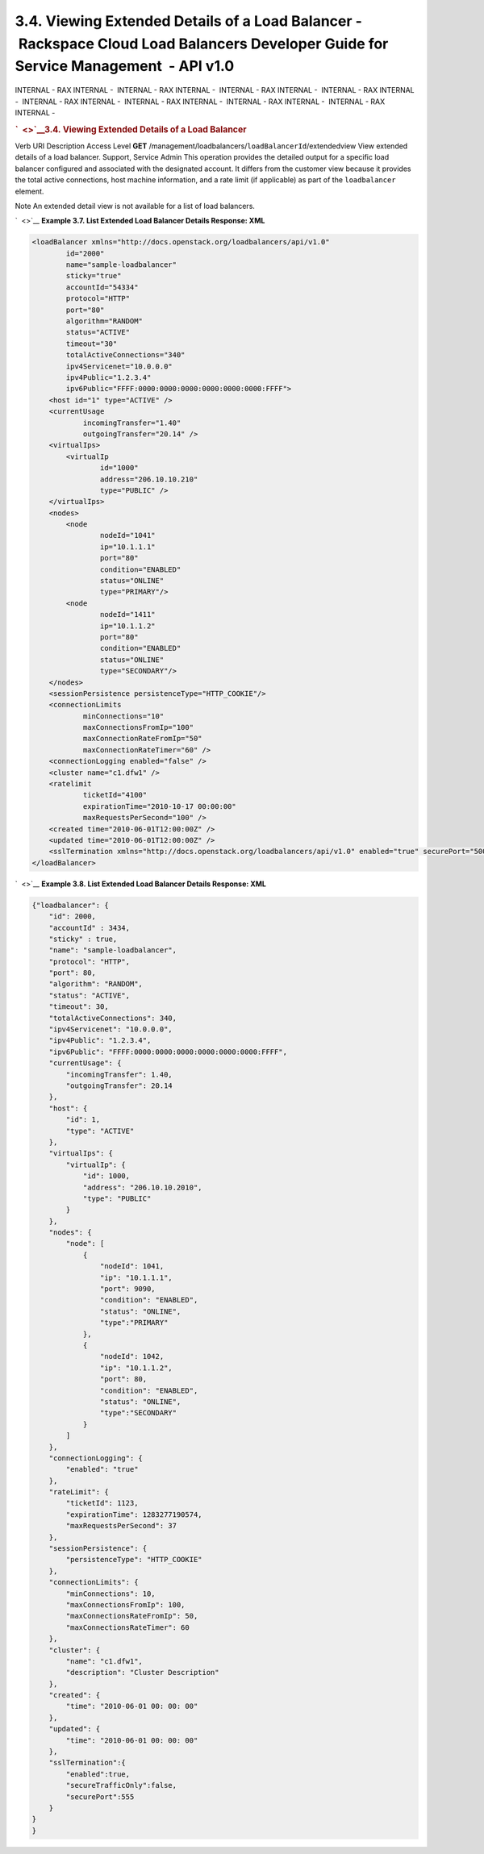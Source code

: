 ====================================================================================================================================
3.4. Viewing Extended Details of a Load Balancer - Rackspace Cloud Load Balancers Developer Guide for Service Management  - API v1.0
====================================================================================================================================

INTERNAL - RAX INTERNAL -  INTERNAL - RAX INTERNAL -  INTERNAL - RAX
INTERNAL -  INTERNAL - RAX INTERNAL -  INTERNAL - RAX INTERNAL
-  INTERNAL - RAX INTERNAL -  INTERNAL - RAX INTERNAL -  INTERNAL - RAX
INTERNAL - 

.. rubric:: `  <>`__\ 3.4. Viewing Extended Details of a Load Balancer
   :name: viewing-extended-details-of-a-load-balancer
   :class: title

Verb
URI
Description
Access Level
**GET**
/management/loadbalancers/``loadBalancerId``/extendedview
View extended details of a load balancer.
Support, Service Admin
This operation provides the detailed output for a specific load balancer
configured and associated with the designated account. It differs from
the customer view because it provides the total active connections, host
machine information, and a rate limit (if applicable) as part of the
``loadbalancer`` element.

..  note:: 
Note
An extended detail view is not available for a list of load balancers.

`  <>`__
**Example 3.7. List Extended Load Balancer Details Response: XML**

.. code::  

    <loadBalancer xmlns="http://docs.openstack.org/loadbalancers/api/v1.0"
            id="2000"
            name="sample-loadbalancer"
            sticky="true"
            accountId="54334"
            protocol="HTTP"
            port="80"
            algorithm="RANDOM"
            status="ACTIVE"
            timeout="30"
            totalActiveConnections="340"
            ipv4Servicenet="10.0.0.0"
            ipv4Public="1.2.3.4"
            ipv6Public="FFFF:0000:0000:0000:0000:0000:0000:FFFF">
        <host id="1" type="ACTIVE" />
        <currentUsage
                incomingTransfer="1.40"
                outgoingTransfer="20.14" />
        <virtualIps>
            <virtualIp
                    id="1000"
                    address="206.10.10.210"
                    type="PUBLIC" />
        </virtualIps>
        <nodes>
            <node
                    nodeId="1041"
                    ip="10.1.1.1"
                    port="80"
                    condition="ENABLED"
                    status="ONLINE"
                    type="PRIMARY"/>
            <node
                    nodeId="1411"
                    ip="10.1.1.2"
                    port="80"
                    condition="ENABLED"
                    status="ONLINE"
                    type="SECONDARY"/>
        </nodes>
        <sessionPersistence persistenceType="HTTP_COOKIE"/>
        <connectionLimits
                minConnections="10"
                maxConnectionsFromIp="100"
                maxConnectionRateFromIp="50"
                maxConnectionRateTimer="60" />
        <connectionLogging enabled="false" />
        <cluster name="c1.dfw1" />
        <ratelimit
                ticketId="4100"
                expirationTime="2010-10-17 00:00:00"
                maxRequestsPerSecond="100" />
        <created time="2010-06-01T12:00:00Z" />
        <updated time="2010-06-01T12:00:00Z" />
        <sslTermination xmlns="http://docs.openstack.org/loadbalancers/api/v1.0" enabled="true" securePort="500" secureTrafficOnly="false"/>
    </loadBalancer>

                    

`  <>`__
**Example 3.8. List Extended Load Balancer Details Response: XML**

.. code::  

    {"loadbalancer": {
        "id": 2000,
        "accountId" : 3434,
        "sticky" : true,
        "name": "sample-loadbalancer",
        "protocol": "HTTP",
        "port": 80,
        "algorithm": "RANDOM",
        "status": "ACTIVE",
        "timeout": 30,
        "totalActiveConnections": 340,
        "ipv4Servicenet": "10.0.0.0",
        "ipv4Public": "1.2.3.4",
        "ipv6Public": "FFFF:0000:0000:0000:0000:0000:0000:FFFF",
        "currentUsage": {
            "incomingTransfer": 1.40,
            "outgoingTransfer": 20.14
        },
        "host": {
            "id": 1,
            "type": "ACTIVE"
        },
        "virtualIps": {
            "virtualIp": {
                "id": 1000,
                "address": "206.10.10.2010",
                "type": "PUBLIC"
            }
        },
        "nodes": {
            "node": [
                {
                    "nodeId": 1041,
                    "ip": "10.1.1.1",
                    "port": 9090,
                    "condition": "ENABLED",
                    "status": "ONLINE",
                    "type":"PRIMARY"
                },
                {
                    "nodeId": 1042,
                    "ip": "10.1.1.2",
                    "port": 80,
                    "condition": "ENABLED",
                    "status": "ONLINE",
                    "type":"SECONDARY"
                }
            ]
        },
        "connectionLogging": {
            "enabled": "true"
        },
        "rateLimit": {
            "ticketId": 1123,
            "expirationTime": 1283277190574,
            "maxRequestsPerSecond": 37
        },
        "sessionPersistence": {
            "persistenceType": "HTTP_COOKIE"
        },
        "connectionLimits": {
            "minConnections": 10,
            "maxConnectionsFromIp": 100,
            "maxConnectionsRateFromIp": 50,
            "maxConnectionsRateTimer": 60
        },
        "cluster": {
            "name": "c1.dfw1",
            "description": "Cluster Description"
        },
        "created": {
            "time": "2010-06-01 00: 00: 00"
        },
        "updated": {
            "time": "2010-06-01 00: 00: 00"
        },
        "sslTermination":{
            "enabled":true,
            "secureTrafficOnly":false,
            "securePort":555
        }
    }
    }

                    
